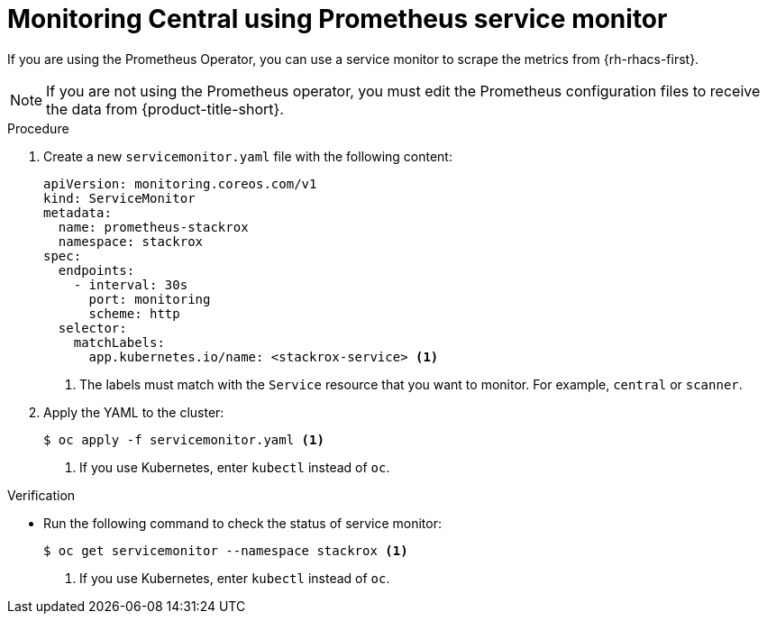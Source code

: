 // Module included in the following assemblies:
//
// * configuration/monitor-acs.adoc
:_mod-docs-content-type: PROCEDURE
[id="prometheus-service-monitor-example_{context}"]
= Monitoring Central using Prometheus service monitor

[role="_abstract"]
If you are using the Prometheus Operator, you can use a service monitor to scrape the metrics from {rh-rhacs-first}.

[NOTE]
====
If you are not using the Prometheus operator, you must edit the Prometheus configuration files to receive the data from {product-title-short}.
====

.Procedure
. Create a new `servicemonitor.yaml` file with the following content:
+
[source,yaml]
----
apiVersion: monitoring.coreos.com/v1
kind: ServiceMonitor
metadata:
  name: prometheus-stackrox
  namespace: stackrox
spec:
  endpoints:
    - interval: 30s
      port: monitoring
      scheme: http
  selector:
    matchLabels:
      app.kubernetes.io/name: <stackrox-service> <1>
----
<1> The labels must match with the `Service` resource that you want to monitor. For example, `central` or `scanner`.
. Apply the YAML to the cluster:
+
[source,terminal]
----
$ oc apply -f servicemonitor.yaml <1>
----
<1> If you use Kubernetes, enter `kubectl` instead of `oc`.

.Verification
* Run the following command to check the status of service monitor:
+
[source,terminal]
----
$ oc get servicemonitor --namespace stackrox <1>
----
<1> If you use Kubernetes, enter `kubectl` instead of `oc`.

